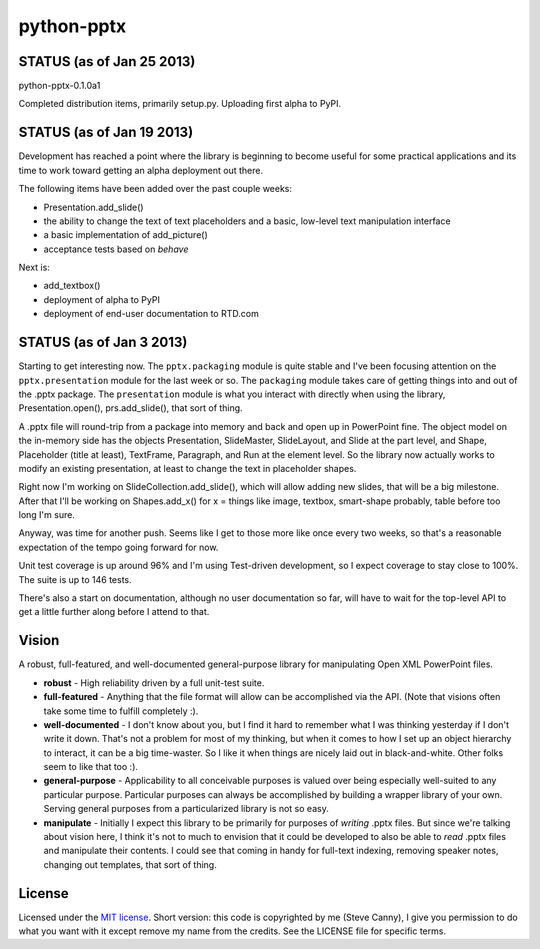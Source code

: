 ###########
python-pptx
###########

STATUS (as of Jan 25 2013)
==========================

python-pptx-0.1.0a1

Completed distribution items, primarily setup.py. Uploading first alpha to
PyPI.


STATUS (as of Jan 19 2013)
==========================

Development has reached a point where the library is beginning to become
useful for some practical applications and its time to work toward getting an
alpha deployment out there.

The following items have been added over the past couple weeks:

* Presentation.add_slide()
* the ability to change the text of text placeholders and a basic, low-level
  text manipulation interface
* a basic implementation of add_picture()
* acceptance tests based on *behave*

Next is:

* add_textbox()
* deployment of alpha to PyPI
* deployment of end-user documentation to RTD.com


STATUS (as of Jan 3 2013)
=========================

Starting to get interesting now. The ``pptx.packaging`` module is quite stable
and I've been focusing attention on the ``pptx.presentation`` module for the
last week or so. The ``packaging`` module takes care of getting things into
and out of the .pptx package. The ``presentation`` module is what you interact
with directly when using the library, Presentation.open(), prs.add_slide(),
that sort of thing.

A .pptx file will round-trip from a package into memory and back and open up
in PowerPoint fine. The object model on the in-memory side has the objects
Presentation, SlideMaster, SlideLayout, and Slide at the part level, and
Shape, Placeholder (title at least), TextFrame, Paragraph, and Run at the
element level. So the library now actually works to modify an existing
presentation, at least to change the text in placeholder shapes.

Right now I'm working on SlideCollection.add_slide(), which will allow adding
new slides, that will be a big milestone. After that I'll be working on
Shapes.add_x() for x = things like image, textbox, smart-shape probably, table
before too long I'm sure.

Anyway, was time for another push. Seems like I get to those more like once
every two weeks, so that's a reasonable expectation of the tempo going forward
for now.

Unit test coverage is up around 96% and I'm using Test-driven development, so
I expect coverage to stay close to 100%. The suite is up to 146 tests.

There's also a start on documentation, although no user documentation so far,
will have to wait for the top-level API to get a little further along before I
attend to that.


Vision
======

A robust, full-featured, and well-documented general-purpose library for
manipulating Open XML PowerPoint files.

* **robust** - High reliability driven by a full unit-test suite.

* **full-featured** - Anything that the file format will allow can be
  accomplished via the API. (Note that visions often take some time to fulfill
  completely :).

* **well-documented** - I don't know about you, but I find it hard to remember
  what I was thinking yesterday if I don't write it down. That's not a problem
  for most of my thinking, but when it comes to how I set up an object
  hierarchy to interact, it can be a big time-waster. So I like it when things
  are nicely laid out in black-and-white. Other folks seem to like that too
  :).

* **general-purpose** - Applicability to all conceivable purposes is valued
  over being especially well-suited to any particular purpose. Particular
  purposes can always be accomplished by building a wrapper library of your
  own. Serving general purposes from a particularized library is not so easy.

* **manipulate** - Initially I expect this library to be primarily for
  purposes of *writing* .pptx files. But since we're talking about vision
  here, I think it's not to much to envision that it could be developed to
  also be able to *read* .pptx files and manipulate their contents. I could
  see that coming in handy for full-text indexing, removing speaker notes,
  changing out templates, that sort of thing.


License
=======

Licensed under the `MIT license`_. Short version: this code is copyrighted by
me (Steve Canny), I give you permission to do what you want with it except
remove my name from the credits. See the LICENSE file for specific terms.

.. _MIT license:
   http://www.opensource.org/licenses/mit-license.php
